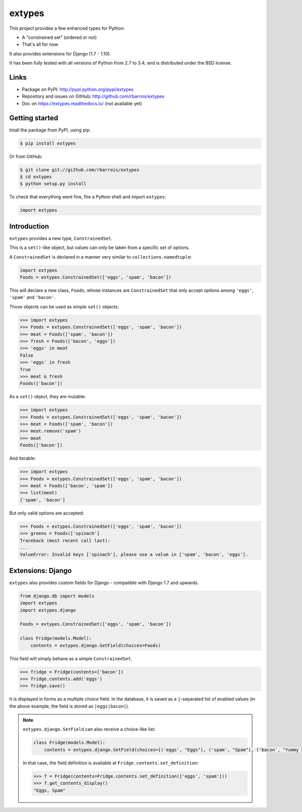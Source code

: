 extypes
=======

This project provides a few enhanced types for Python:

* A "constrained set" (ordered or not)
* That's all for now.


It also provides extensions for Django (1.7 - 1.10).


It has been fully tested with all versions of Python from 2.7 to 3.4; and is distributed under the BSD license.


Links
-----

* Package on PyPI: http://pypi.python.org/pypi/extypes
* Repository and issues on GitHub: http://github.com/rbarrois/extypes
* Doc on https://extypes.readthedocs.io/ (not available yet)


Getting started
---------------

Intall the package from PyPI, using pip:

.. code-block:: sh

    $ pip install extypes

Or from GitHub:

.. code-block:: sh

    $ git clone git://github.com/rbarrois/extypes
    $ cd extypes
    $ python setup.py install


To check that everything went fine, fire a Python shell and import ``extypes``:


.. code-block:: python

    import extypes


Introduction
------------

``extypes`` provides a new type, ``ConstrainedSet``.

This is a ``set()``-like object, but values can only be taken from a
specific set of options.


A ``ConstrainedSet`` is declared in a manner very similar to ``collections.namedtuple``:

.. code-block:: python

    import extypes
    Foods = extypes.ConstrainedSet(['eggs', 'spam', 'bacon'])

This will declare a new class, ``Foods``, whose instances are ``ConstrainedSet`` that only accept
options among ``'eggs'``, ``'spam'`` and ``'bacon'``.


Those objects can be used as simple ``set()`` objects:

.. code-block:: pycon

    >>> import extypes
    >>> Foods = extypes.ConstrainedSet(['eggs', 'spam', 'bacon'])
    >>> meat = Foods(['spam', 'bacon'])
    >>> fresh = Foods(['bacon', 'eggs'])
    >>> 'eggs' in meat
    False
    >>> 'eggs' in fresh
    True
    >>> meat & fresh
    Foods(['bacon'])

As a ``set()`` object, they are mutable:

.. code-block:: pycon

    >>> import extypes
    >>> Foods = extypes.ConstrainedSet(['eggs', 'spam', 'bacon'])
    >>> meat = Foods(['spam', 'bacon'])
    >>> meat.remove('spam')
    >>> meat
    Foods(['bacon'])

And iterable:

.. code-block:: pycon

    >>> import extypes
    >>> Foods = extypes.ConstrainedSet(['eggs', 'spam', 'bacon'])
    >>> meat = Foods(['bacon', 'spam'])
    >>> list(meat)
    ['spam', 'bacon']

But only valid options are accepted:

.. code-block:: pycon

    >>> Foods = extypes.ConstrainedSet(['eggs', 'spam', 'bacon'])
    >>> greens = Foods(['spinach']
    Traceback (most recent call last):
    ...
    ValueError: Invalid keys ['spinach'], please use a value in ['spam', 'bacon', 'eggs'].


Extensions: Django
------------------

``extypes`` also provides custom fields for Django - compatible with Django 1.7 and upwards.

.. code-block:: python

    from django.db import models
    import extypes
    import extypes.django

    Foods = extypes.ConstrainedSet(['eggs', 'spam', 'bacon'])

    class Fridge(models.Model):
        contents = extypes.django.SetField(choices=Foods)

This field will simply behave as a simple ``ConstrainedSet``.

.. code-block:: pycon

    >>> fridge = Fridge(contents=['bacon'])
    >>> fridge.contents.add('eggs')
    >>> fridge.save()


It is displayed in forms as a multiple choice field.
In the database, it is saved as a ``|``-separated list of enabled values
(in the above example, the field is stored as ``|eggs|bacon|``).

.. note:: ``extypes.django.SetField`` can also receive a choice-like list:

          .. code-block:: python

              class Fridge(models.Model):
                  contents = extypes.django.SetField(choices=[('eggs', "Eggs"), ('spam', "Spam"), ('bacon', "Yummy bacon")])


          In that case, the field definition is available at ``Fridge.contents.set_definition``:

          .. code-block:: pycon

              >>> f = Fridge(contents=Fridge.contents.set_definition(['eggs', 'spam']))
              >>> f.get_contents_display()
              "Eggs, Spam"
